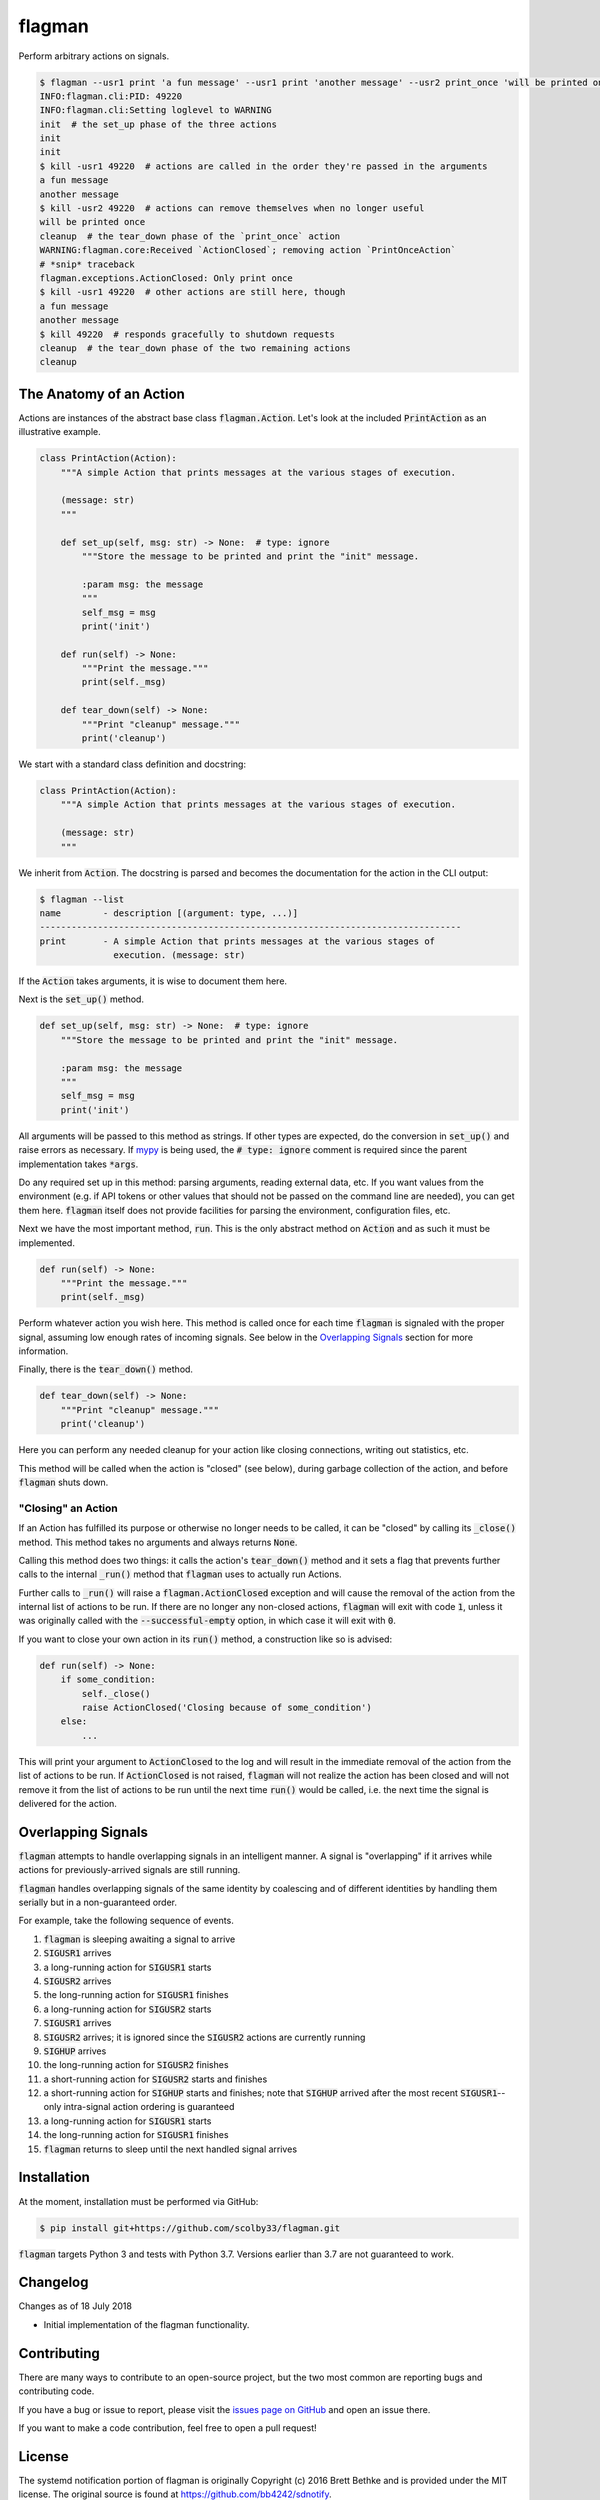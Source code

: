 flagman |python_versions| |license| |develop_build| |develop_coverage|
=======================================================================
Perform arbitrary actions on signals.

.. |python_versions| image:: https://img.shields.io/badge/python-3.7-blue.svg?style=flat-square
    :target: https://www.youtube.com/watch?v=p33CVV29OG8&t=59m30s
    :alt: Supports Python 3.7
.. |license| image:: https://img.shields.io/badge/license-MIT-blue.svg?style=flat-square
    :target: LICENSE.rst
    :alt: MIT License
.. |develop_build| image:: https://img.shields.io/travis/com/scolby33/flagman/develop.svg?style=flat-square
    :target: https://travis-ci.com/scolby33/flagman
    :alt: Development Build Status
.. |develop_coverage| image:: https://img.shields.io/codecov/c/github/scolby33/flagman/develop.svg?style=flat-square
    :target: https://codecov.io/gh/scolby33/flagman/branch/develop
    :alt: Development Test Coverage Status

.. TODO fix Travis shield when shields.io does a release

.. code-block:: sh

    $ flagman --usr1 print 'a fun message' --usr1 print 'another message' --usr2 print_once 'will be printed once' &
    INFO:flagman.cli:PID: 49220
    INFO:flagman.cli:Setting loglevel to WARNING
    init  # the set_up phase of the three actions
    init
    init
    $ kill -usr1 49220  # actions are called in the order they're passed in the arguments
    a fun message
    another message
    $ kill -usr2 49220  # actions can remove themselves when no longer useful
    will be printed once
    cleanup  # the tear_down phase of the `print_once` action
    WARNING:flagman.core:Received `ActionClosed`; removing action `PrintOnceAction`
    # *snip* traceback
    flagman.exceptions.ActionClosed: Only print once
    $ kill -usr1 49220  # other actions are still here, though
    a fun message
    another message
    $ kill 49220  # responds gracefully to shutdown requests
    cleanup  # the tear_down phase of the two remaining actions
    cleanup


The Anatomy of an Action
------------------------

Actions are instances of the abstract base class :code:`flagman.Action`.
Let's look at the included :code:`PrintAction` as an illustrative example.

.. code-block:: python

    class PrintAction(Action):
        """A simple Action that prints messages at the various stages of execution.

        (message: str)
        """

        def set_up(self, msg: str) -> None:  # type: ignore
            """Store the message to be printed and print the "init" message.

            :param msg: the message
            """
            self_msg = msg
            print('init')

        def run(self) -> None:
            """Print the message."""
            print(self._msg)

        def tear_down(self) -> None:
            """Print "cleanup" message."""
            print('cleanup')


We start with a standard class definition and docstring:

.. code-block:: python

    class PrintAction(Action):
        """A simple Action that prints messages at the various stages of execution.

        (message: str)
        """

We inherit from :code:`Action`.
The docstring is parsed and becomes the documentation for the action in the CLI output:

.. code-block:: sh

    $ flagman --list
    name        - description [(argument: type, ...)]
    --------------------------------------------------------------------------------
    print       - A simple Action that prints messages at the various stages of
                  execution. (message: str)

If the :code:`Action` takes arguments, it is wise to document them here.

Next is the :code:`set_up()` method.

.. code-block:: python

        def set_up(self, msg: str) -> None:  # type: ignore
            """Store the message to be printed and print the "init" message.

            :param msg: the message
            """
            self_msg = msg
            print('init')

All arguments will be passed to this method as strings. If other types are expected,
do the conversion in :code:`set_up()` and raise errors as necessary.
If `mypy <http://mypy-lang.org/>`_ is being used, the :code:`# type: ignore`
comment is required since the parent implementation takes :code:`*args`.

Do any required set up in this method: parsing arguments, reading external data, etc.
If you want values from the environment
(e.g. if API tokens or other values that should not be passed on the command line are
needed), you can get them here.
:code:`flagman` itself does not provide facilities for parsing the environment,
configuration files, etc.

Next we have the most important method, :code:`run`. This is the only abstract method
on :code:`Action` and as such it must be implemented.

.. code-block:: python

        def run(self) -> None:
            """Print the message."""
            print(self._msg)

Perform whatever action you wish here.
This method is called once for each time :code:`flagman` is signaled with the proper
signal, assuming low enough rates of incoming signals.
See below in the `Overlapping Signals`_ section for more information.

Finally, there is the :code:`tear_down()` method.

.. code-block:: python

        def tear_down(self) -> None:
            """Print "cleanup" message."""
            print('cleanup')

Here you can perform any needed cleanup for your action like closing connections,
writing out statistics, etc.

This method will be called when the action is "closed" (see below),
during garbage collection of the action, and before :code:`flagman` shuts down.

"Closing" an Action
^^^^^^^^^^^^^^^^^^^

If an Action has fulfilled its purpose or otherwise no longer needs to be called,
it can be "closed" by calling its :code:`_close()` method.
This method takes no arguments and always returns :code:`None`.

Calling this method does two things: it calls the action's :code:`tear_down()` method
and it sets a flag that prevents further calls to the internal :code:`_run()` method
that :code:`flagman` uses to actually run Actions.

Further calls to :code:`_run()` will raise a :code:`flagman.ActionClosed` exception
and will cause the removal of the action from the internal list of actions to be run.
If there are no longer any non-closed actions, :code:`flagman` will exit with
code :code:`1`, unless it was originally called with the :code:`--successful-empty`
option, in which case it will exit with :code:`0`.

If you want to close your own action in its :code:`run()` method, a construction like
so is advised:

.. code-block:: python

    def run(self) -> None:
        if some_condition:
            self._close()
            raise ActionClosed('Closing because of some_condition')
        else:
            ...

This will print your argument to :code:`ActionClosed` to the log and will result in the
immediate removal of the action from the list of actions to be run.
If :code:`ActionClosed` is not raised, :code:`flagman` will not realize the action has
been closed and will not remove it from the list of actions to be run until the next
time :code:`run()` would be called,
i.e. the next time the signal is delivered for the action.


Overlapping Signals
-------------------

:code:`flagman` attempts to handle overlapping signals in an intelligent manner.
A signal is "overlapping" if it arrives while actions for previously-arrived signals
are still running.

:code:`flagman` handles overlapping signals of the same identity by coalescing and of
different identities by handling them serially but in a non-guaranteed order.

For example, take the following sequence of events.

#. :code:`flagman` is sleeping awaiting a signal to arrive
#. :code:`SIGUSR1` arrives
#. a long-running action for :code:`SIGUSR1` starts
#. :code:`SIGUSR2` arrives
#. the long-running action for :code:`SIGUSR1` finishes
#. a long-running action for :code:`SIGUSR2` starts
#. :code:`SIGUSR1` arrives
#. :code:`SIGUSR2` arrives; it is ignored since the :code:`SIGUSR2` actions are
   currently running
#. :code:`SIGHUP` arrives
#. the long-running action for :code:`SIGUSR2` finishes
#. a short-running action for :code:`SIGUSR2` starts and finishes
#. a short-running action for :code:`SIGHUP` starts and finishes; note that
   :code:`SIGHUP` arrived after the most recent :code:`SIGUSR1`--
   only intra-signal action ordering is guaranteed
#. a long-running action for :code:`SIGUSR1` starts
#. the long-running action for :code:`SIGUSR1` finishes
#. :code:`flagman` returns to sleep until the next handled signal arrives


Installation
------------
At the moment, installation must be performed via GitHub:

.. code-block:: sh

    $ pip install git+https://github.com/scolby33/flagman.git

:code:`flagman` targets Python 3 and tests with Python 3.7.
Versions earlier than 3.7 are not guaranteed to work.

Changelog
---------
Changes as of 18 July 2018

- Initial implementation of the flagman functionality.

Contributing
------------
There are many ways to contribute to an open-source project,
but the two most common are reporting bugs and contributing code.

If you have a bug or issue to report, please visit the
`issues page on GitHub <https://github.com/scolby33/flagman/issues>`_ and open an issue there.

If you want to make a code contribution, feel free to open a pull request!

License
-------

The systemd notification portion of flagman is originally
Copyright (c) 2016 Brett Bethke and is provided under the MIT license.
The original source is found at https://github.com/bb4242/sdnotify.

The remainder of flagman is Copyright (c) 2018 Scott Colby and is available
under the MIT license.

See the `LICENSE.rst <LICENSE.rst>`_ file for the full text of the license.
